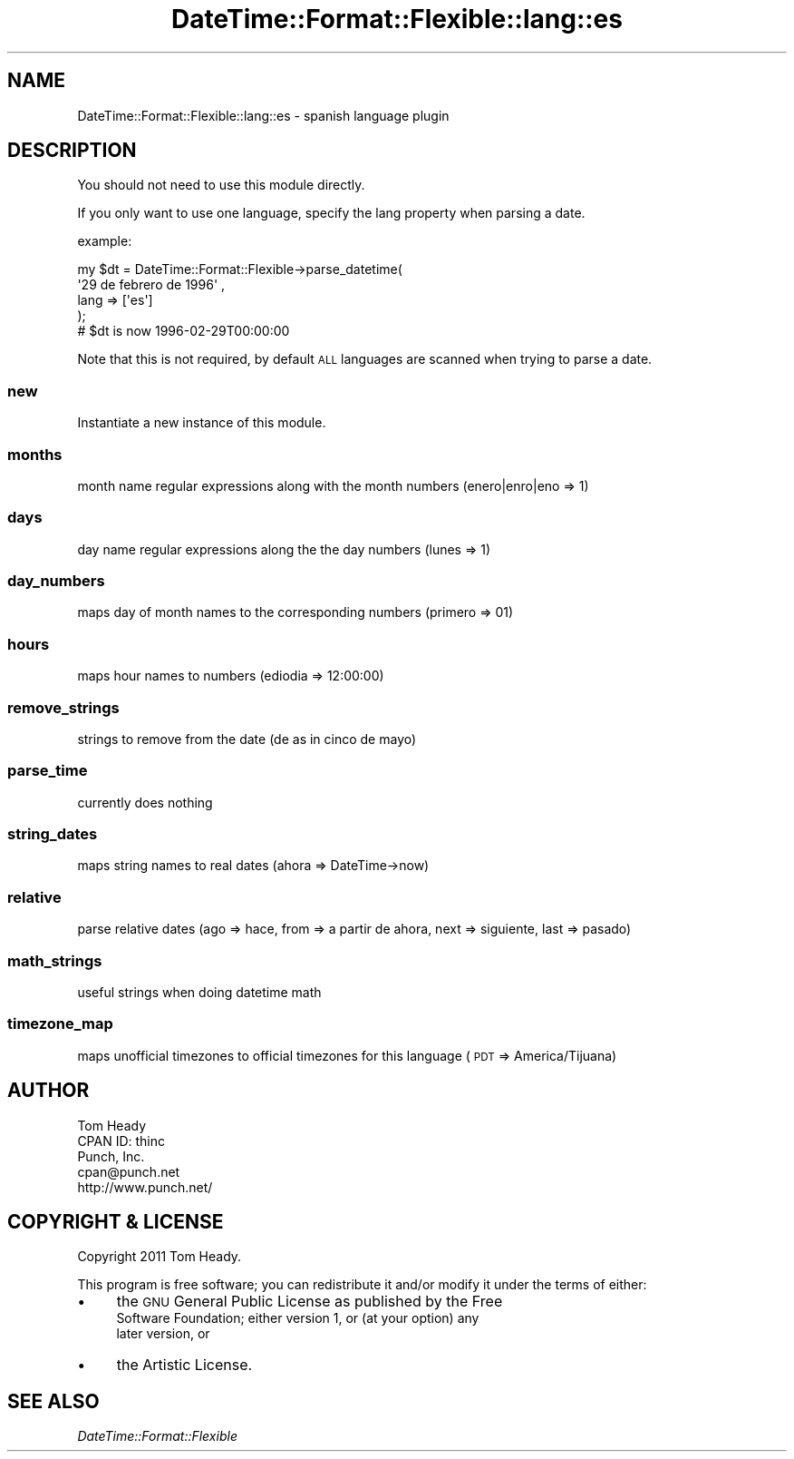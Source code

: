 .\" Automatically generated by Pod::Man 4.14 (Pod::Simple 3.40)
.\"
.\" Standard preamble:
.\" ========================================================================
.de Sp \" Vertical space (when we can't use .PP)
.if t .sp .5v
.if n .sp
..
.de Vb \" Begin verbatim text
.ft CW
.nf
.ne \\$1
..
.de Ve \" End verbatim text
.ft R
.fi
..
.\" Set up some character translations and predefined strings.  \*(-- will
.\" give an unbreakable dash, \*(PI will give pi, \*(L" will give a left
.\" double quote, and \*(R" will give a right double quote.  \*(C+ will
.\" give a nicer C++.  Capital omega is used to do unbreakable dashes and
.\" therefore won't be available.  \*(C` and \*(C' expand to `' in nroff,
.\" nothing in troff, for use with C<>.
.tr \(*W-
.ds C+ C\v'-.1v'\h'-1p'\s-2+\h'-1p'+\s0\v'.1v'\h'-1p'
.ie n \{\
.    ds -- \(*W-
.    ds PI pi
.    if (\n(.H=4u)&(1m=24u) .ds -- \(*W\h'-12u'\(*W\h'-12u'-\" diablo 10 pitch
.    if (\n(.H=4u)&(1m=20u) .ds -- \(*W\h'-12u'\(*W\h'-8u'-\"  diablo 12 pitch
.    ds L" ""
.    ds R" ""
.    ds C` ""
.    ds C' ""
'br\}
.el\{\
.    ds -- \|\(em\|
.    ds PI \(*p
.    ds L" ``
.    ds R" ''
.    ds C`
.    ds C'
'br\}
.\"
.\" Escape single quotes in literal strings from groff's Unicode transform.
.ie \n(.g .ds Aq \(aq
.el       .ds Aq '
.\"
.\" If the F register is >0, we'll generate index entries on stderr for
.\" titles (.TH), headers (.SH), subsections (.SS), items (.Ip), and index
.\" entries marked with X<> in POD.  Of course, you'll have to process the
.\" output yourself in some meaningful fashion.
.\"
.\" Avoid warning from groff about undefined register 'F'.
.de IX
..
.nr rF 0
.if \n(.g .if rF .nr rF 1
.if (\n(rF:(\n(.g==0)) \{\
.    if \nF \{\
.        de IX
.        tm Index:\\$1\t\\n%\t"\\$2"
..
.        if !\nF==2 \{\
.            nr % 0
.            nr F 2
.        \}
.    \}
.\}
.rr rF
.\" ========================================================================
.\"
.IX Title "DateTime::Format::Flexible::lang::es 3"
.TH DateTime::Format::Flexible::lang::es 3 "2018-03-09" "perl v5.32.0" "User Contributed Perl Documentation"
.\" For nroff, turn off justification.  Always turn off hyphenation; it makes
.\" way too many mistakes in technical documents.
.if n .ad l
.nh
.SH "NAME"
DateTime::Format::Flexible::lang::es \- spanish language plugin
.SH "DESCRIPTION"
.IX Header "DESCRIPTION"
You should not need to use this module directly.
.PP
If you only want to use one language, specify the lang property when parsing a date.
.PP
example:
.PP
.Vb 5
\& my $dt = DateTime::Format::Flexible\->parse_datetime(
\&     \*(Aq29 de febrero de 1996\*(Aq ,
\&     lang => [\*(Aqes\*(Aq]
\& );
\& # $dt is now 1996\-02\-29T00:00:00
.Ve
.PP
Note that this is not required, by default \s-1ALL\s0 languages are scanned when trying to parse a date.
.SS "new"
.IX Subsection "new"
Instantiate a new instance of this module.
.SS "months"
.IX Subsection "months"
month name regular expressions along with the month numbers (enero|enro|eno => 1)
.SS "days"
.IX Subsection "days"
day name regular expressions along the the day numbers (lunes => 1)
.SS "day_numbers"
.IX Subsection "day_numbers"
maps day of month names to the corresponding numbers (primero => 01)
.SS "hours"
.IX Subsection "hours"
maps hour names to numbers (ediodia => 12:00:00)
.SS "remove_strings"
.IX Subsection "remove_strings"
strings to remove from the date (de as in cinco de mayo)
.SS "parse_time"
.IX Subsection "parse_time"
currently does nothing
.SS "string_dates"
.IX Subsection "string_dates"
maps string names to real dates (ahora => DateTime\->now)
.SS "relative"
.IX Subsection "relative"
parse relative dates (ago => hace, from => a partir de ahora, next => siguiente, last => pasado)
.SS "math_strings"
.IX Subsection "math_strings"
useful strings when doing datetime math
.SS "timezone_map"
.IX Subsection "timezone_map"
maps unofficial timezones to official timezones for this language (\s-1PDT\s0  => America/Tijuana)
.SH "AUTHOR"
.IX Header "AUTHOR"
.Vb 5
\&    Tom Heady
\&    CPAN ID: thinc
\&    Punch, Inc.
\&    cpan@punch.net
\&    http://www.punch.net/
.Ve
.SH "COPYRIGHT & LICENSE"
.IX Header "COPYRIGHT & LICENSE"
Copyright 2011 Tom Heady.
.PP
This program is free software; you can redistribute it and/or
modify it under the terms of either:
.IP "\(bu" 4
the \s-1GNU\s0 General Public License as published by the Free
    Software Foundation; either version 1, or (at your option) any
    later version, or
.IP "\(bu" 4
the Artistic License.
.SH "SEE ALSO"
.IX Header "SEE ALSO"
\&\fIDateTime::Format::Flexible\fR
